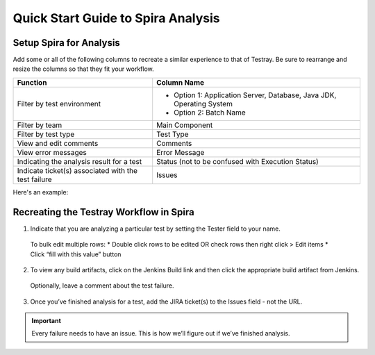 ===================================
Quick Start Guide to Spira Analysis
===================================

Setup Spira for Analysis
------------------------

Add some or all of the following columns to recreate a similar experience to that of Testray. Be sure to rearrange and resize the columns so that they fit your workflow.

+-----------------------------------------------------+----------------------------------------------------------------------+
| **Function**                                        | **Column Name**                                                      |
+-----------------------------------------------------+----------------------------------------------------------------------+
| Filter by test environment                          | * Option 1: Application Server, Database, Java JDK, Operating System |
|                                                     |                                                                      | 
|                                                     | * Option 2:  Batch Name                                              |
+-----------------------------------------------------+----------------------------------------------------------------------+
| Filter by team                                      | Main Component                                                       |
+-----------------------------------------------------+----------------------------------------------------------------------+
| Filter by test type                                 | Test Type                                                            |
+-----------------------------------------------------+----------------------------------------------------------------------+
| View and edit comments                              | Comments                                                             |
+-----------------------------------------------------+----------------------------------------------------------------------+
| View error messages                                 | Error Message                                                        |
+-----------------------------------------------------+----------------------------------------------------------------------+
| Indicating the analysis result for a test           | Status (not to be confused with Execution Status)                    |
+-----------------------------------------------------+----------------------------------------------------------------------+
| Indicate ticket(s) associated with the test failure | Issues                                                               |
+-----------------------------------------------------+----------------------------------------------------------------------+

Here's an example:

.. image:: ./img/quick-start-to-analysis-1.png

Recreating the Testray Workflow in Spira
----------------------------------------

1. Indicate that you are analyzing a particular test by setting the Tester field to your name.
  To bulk edit multiple rows:
  * Double click rows to be edited OR check rows then right click > Edit items
  * Click “fill with this value” button

  .. image:: ./img/quick-start-to-analysis-2.png

2. To view any build artifacts, click on the Jenkins Build link and then click the appropriate build artifact from Jenkins.

  .. image:: ./img/quick-start-to-analysis-3.png

  .. image:: ./img/quick-start-to-analysis-4.png

  Optionally, leave a comment about the test failure.
  
3. Once you’ve finished analysis for a test, add the JIRA ticket(s) to the Issues field - not the URL.

.. important::
  Every failure needs to have an issue. This is how we’ll figure out if we’ve finished analysis.

